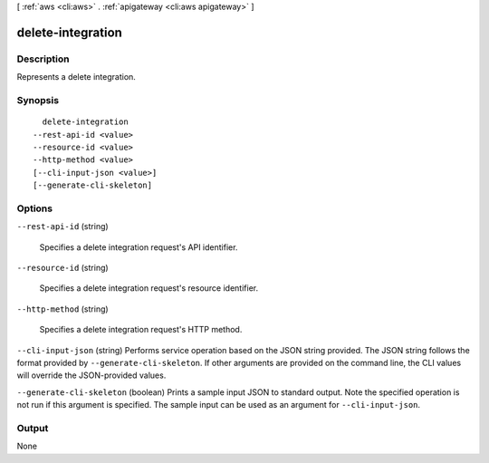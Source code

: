 [ :ref:`aws <cli:aws>` . :ref:`apigateway <cli:aws apigateway>` ]

.. _cli:aws apigateway delete-integration:


******************
delete-integration
******************



===========
Description
===========



Represents a delete integration.



========
Synopsis
========

::

    delete-integration
  --rest-api-id <value>
  --resource-id <value>
  --http-method <value>
  [--cli-input-json <value>]
  [--generate-cli-skeleton]




=======
Options
=======

``--rest-api-id`` (string)


  Specifies a delete integration request's API identifier.

  

``--resource-id`` (string)


  Specifies a delete integration request's resource identifier.

  

``--http-method`` (string)


  Specifies a delete integration request's HTTP method.

  

``--cli-input-json`` (string)
Performs service operation based on the JSON string provided. The JSON string follows the format provided by ``--generate-cli-skeleton``. If other arguments are provided on the command line, the CLI values will override the JSON-provided values.

``--generate-cli-skeleton`` (boolean)
Prints a sample input JSON to standard output. Note the specified operation is not run if this argument is specified. The sample input can be used as an argument for ``--cli-input-json``.



======
Output
======

None